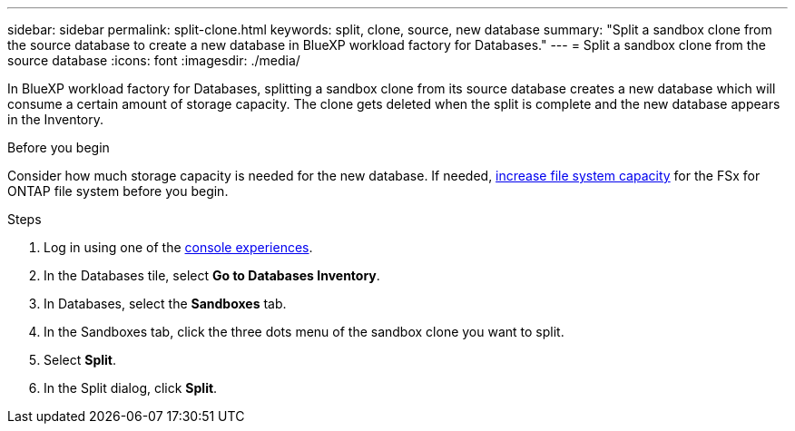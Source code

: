---
sidebar: sidebar
permalink: split-clone.html
keywords: split, clone, source, new database 
summary: "Split a sandbox clone from the source database to create a new database in BlueXP workload factory for Databases." 
---
= Split a sandbox clone from the source database
:icons: font
:imagesdir: ./media/

[.lead]
In BlueXP workload factory for Databases, splitting a sandbox clone from its source database creates a new database which will consume a certain amount of storage capacity. The clone gets deleted when the split is complete and the new database appears in the Inventory. 

.Before you begin
Consider how much storage capacity is needed for the new database. If needed, link:https://docs.netapp.com/us-en/workload-fsx-ontap/increase-file-system-capacity.html[increase file system capacity^] for the FSx for ONTAP file system before you begin.  

.Steps
. Log in using one of the link:https://docs.netapp.com/us-en/workload-setup-admin/console-experiences.html[console experiences^].
. In the Databases tile, select *Go to Databases Inventory*. 
. In Databases, select the *Sandboxes* tab.
. In the Sandboxes tab, click the three dots menu of the sandbox clone you want to split.
. Select *Split*. 
. In the Split dialog, click *Split*. 
